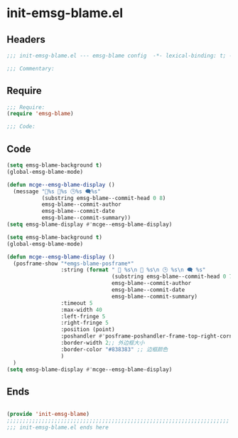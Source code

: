 * init-emsg-blame.el
:PROPERTIES:
:HEADER-ARGS: :tangle (concat temporary-file-directory "init-emsg-blame.el") :lexical t
:END:

** Headers
#+begin_src emacs-lisp
;;; init-emsg-blame.el --- emsg-blame config  -*- lexical-binding: t; -*-

;;; Commentary:

  #+end_src

** Require
#+begin_src emacs-lisp
;;; Require:
(require 'emsg-blame)

;;; Code:

  #+end_src

** Code

#+begin_src emacs-lisp :tangle no
(setq emsg-blame-background t)
(global-emsg-blame-mode)

(defun mcge--emsg-blame-display ()
  (message "🔑%s 👤%s 🕒%s 🗨%s"
           (substring emsg-blame--commit-head 0 8)
           emsg-blame--commit-author
           emsg-blame--commit-date
           emsg-blame--commit-summary))
(setq emsg-blame-display #'mcge--emsg-blame-display)
#+end_src

#+begin_src emacs-lisp
(setq emsg-blame-background t)
(global-emsg-blame-mode)

(defun mcge--emsg-blame-display ()
  (posframe-show "*emgs-blame-posframe*"
                 :string (format " 🔑 %s\n 👤 %s\n 🕒 %s\n 🗨 %s"
                                 (substring emsg-blame--commit-head 0 7)
                                 emsg-blame--commit-author
                                 emsg-blame--commit-date
                                 emsg-blame--commit-summary)
                 :timeout 5
                 :max-width 40
                 :left-fringe 5
                 :right-fringe 5
                 :position (point)
                 :poshandler #'posframe-poshandler-frame-top-right-corner
                 :border-width 2;; 外边框大小
                 :border-color "#838383" ;; 边框颜色
                 )
  )
(setq emsg-blame-display #'mcge--emsg-blame-display)
#+end_src

** Ends
#+begin_src emacs-lisp

(provide 'init-emsg-blame)
;;;;;;;;;;;;;;;;;;;;;;;;;;;;;;;;;;;;;;;;;;;;;;;;;;;;;;;;;;;;;;;;;;;;;;
;;; init-emsg-blame.el ends here
  #+end_src

